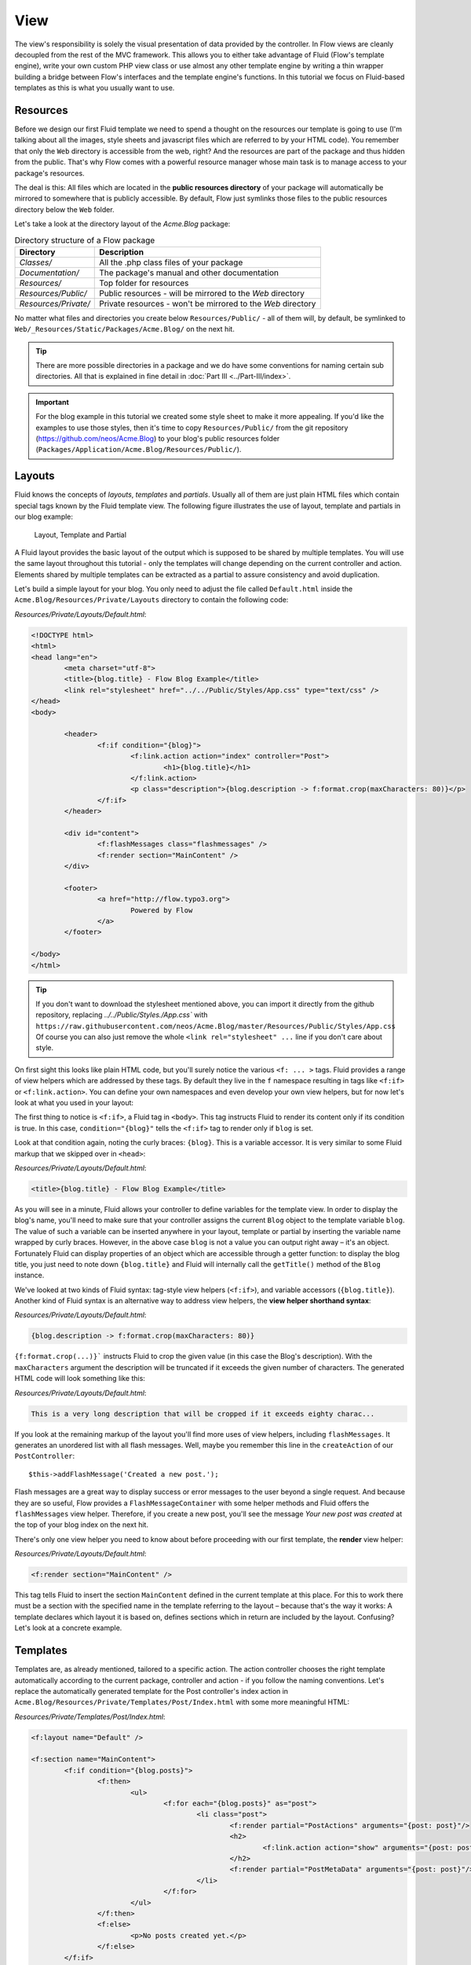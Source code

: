 ====
View
====

The view's responsibility is solely the visual presentation of data provided by
the controller. In Flow views are cleanly decoupled from the rest of the MVC framework.
This allows you to either take advantage of Fluid (Flow's template engine), write
your own custom PHP view class or use almost any other template
engine by writing a thin wrapper building a bridge between Flow's interfaces
and the template engine's functions.
In this tutorial we focus on Fluid-based templates as this is what you usually want to use.

Resources
=========

Before we design our first Fluid template we need to spend a thought on the
resources our template is going to use (I'm talking about all the images, style
sheets and javascript files which are referred to by your HTML code).
You remember that only the ``Web`` directory is accessible from the web, right?
And the resources are part of the package and thus hidden from the public.
That's why Flow comes with a powerful resource manager whose main task is to
manage access to your package's resources.

The deal is this: All files which are located in the **public resources directory**
of your package will automatically be mirrored to somewhere that is publicly accessible.
By default, Flow just symlinks those files to the public resources directory below the
``Web`` folder.

Let's take a look at the directory layout of
the *Acme.Blog* package:

.. table:: Directory structure of a Flow package

	======================	============================================================
	Directory				Description
	======================	============================================================
	*Classes/*				All the .php class files of your package
	*Documentation/*		The package's manual and other documentation
	*Resources/*			Top folder for resources
	*Resources/Public/*		Public resources - will be mirrored to the *Web* directory
	*Resources/Private/*	Private resources - won't be mirrored to the *Web* directory
	======================	============================================================


No matter what files and directories you create below ``Resources/Public/`` - all
of them will, by default, be symlinked to ``Web/_Resources/Static/Packages/Acme.Blog/`` on
the next hit.

.. tip::
	There are more possible directories in a package and we do have some
	conventions for naming certain sub directories. All that is explained in
	fine detail in :doc:`Part III <../Part-III/index>`.

.. important::
	For the blog example in this tutorial we created some style sheet to make it more appealing.
	If you'd like the examples to use those styles, then it's time to copy ``Resources/Public/``
	from the git repository (https://github.com/neos/Acme.Blog)
	to your blog's public resources folder (``Packages/Application/Acme.Blog/Resources/Public/``).

Layouts
=======

Fluid knows the concepts of *layouts*, *templates* and *partials*. Usually all of
them are just plain HTML files which contain special tags known by the Fluid
template view. The following figure illustrates the use of layout, template and
partials in our blog example:

.. figure:: Images/LayoutTemplatePartial.png
	:alt: Layout, Template and Partial
	:class: screenshot-fullsize

	Layout, Template and Partial


A Fluid layout provides the basic layout of the output which is supposed to be
shared by multiple templates. You will use the same layout throughout this
tutorial - only the templates will change depending on the current controller
and action. Elements shared by multiple templates can be extracted as a partial
to assure consistency and avoid duplication.

Let's build a simple layout for your blog. You only need to adjust the file called
``Default.html`` inside the ``Acme.Blog/Resources/Private/Layouts`` directory to contain
the following code:

*Resources/Private/Layouts/Default.html*:

.. code-block:: html

	<!DOCTYPE html>
	<html>
	<head lang="en">
		<meta charset="utf-8">
		<title>{blog.title} - Flow Blog Example</title>
		<link rel="stylesheet" href="../../Public/Styles/App.css" type="text/css" />
	</head>
	<body>

		<header>
			<f:if condition="{blog}">
				<f:link.action action="index" controller="Post">
					<h1>{blog.title}</h1>
				</f:link.action>
				<p class="description">{blog.description -> f:format.crop(maxCharacters: 80)}</p>
			</f:if>
		</header>

		<div id="content">
			<f:flashMessages class="flashmessages" />
			<f:render section="MainContent" />
		</div>

		<footer>
			<a href="http://flow.typo3.org">
				Powered by Flow
			</a>
		</footer>

	</body>
	</html>

.. tip::
	If you don't want to download the stylesheet mentioned above, you can import it directly from the
	github repository, replacing `../../Public/Styles./App.css`` with
	``https://raw.githubusercontent.com/neos/Acme.Blog/master/Resources/Public/Styles/App.css``
	Of course you can also just remove the whole ``<link rel="stylesheet" ...`` line if you don't care
	about style.

On first sight this looks like plain HTML code, but you'll surely notice the
various ``<f: ... >`` tags. Fluid provides a range of view helpers which are
addressed by these tags. By default they live in the ``f`` namespace resulting
in tags like ``<f:if>`` or ``<f:link.action>``. You can define your own namespaces
and even develop your own view helpers, but for now let's look at what you used
in your layout:

The first thing to notice is ``<f:if>``, a Fluid tag in ``<body>``. This tag
instructs Fluid to render its content only if its condition is true. In this case,
``condition="{blog}"`` tells the ``<f:if>`` tag to render only if ``blog`` is set.

Look at that condition again, noting the curly braces: ``{blog}``. This is a variable
accessor. It is very similar to some Fluid markup that we skipped over in ``<head>``:

*Resources/Private/Layouts/Default.html*:

.. code-block:: html

	<title>{blog.title} - Flow Blog Example</title>

As you will see in a minute, Fluid allows your controller to define variables
for the template view. In order to display the blog's name, you'll need to make
sure that your controller assigns the current ``Blog`` object to the template
variable ``blog``. The value of such a variable can be inserted anywhere in
your layout, template or partial by inserting the variable name wrapped by
curly braces. However, in the above case ``blog`` is not a value you can output
right away – it's an object. Fortunately Fluid can display properties of an
object which are accessible through a getter function: to display the blog
title, you just need to note down ``{blog.title}`` and Fluid will internally call
the ``getTitle()`` method of the ``Blog`` instance.

We've looked at two kinds of Fluid syntax: tag-style view helpers (``<f:if>``),
and variable accessors (``{blog.title}``). Another kind of Fluid syntax is an
alternative way to address view helpers, the **view helper shorthand syntax**:

*Resources/Private/Layouts/Default.html*:

.. code-block:: html

	{blog.description -> f:format.crop(maxCharacters: 80)}

``{f:format.crop(...)}``` instructs Fluid to crop the given value (in this case the
Blog's description). With the ``maxCharacters`` argument the description will be
truncated if it exceeds the given number of characters. The generated HTML code
will look something like this:

*Resources/Private/Layouts/Default.html*:

.. code-block:: html

	This is a very long description that will be cropped if it exceeds eighty charac...

If you look at the remaining markup of the layout you'll find more uses of view
helpers, including ``flashMessages``. It generates an unordered list with
all flash messages. Well, maybe you remember this line in the ``createAction``
of our ``PostController``::

	$this->addFlashMessage('Created a new post.');

Flash messages are a great way to display success or error messages to
the user beyond a single request. And because they are so useful, Flow provides a
``FlashMessageContainer`` with some helper methods and Fluid offers the ``flashMessages``
view helper. Therefore, if you create a new post, you'll see the message *Your new post was
created* at the top of your blog index on the next hit.

There's only one view helper you need to know about before proceeding with our first template,
the **render** view helper:

*Resources/Private/Layouts/Default.html*:

.. code-block:: html

	<f:render section="MainContent" />

This tag tells Fluid to insert the section ``MainContent`` defined in the current
template at this place. For this to work there must be a section with the
specified name in the template referring to the layout – because that's the way
it works: A template declares which layout it is based on, defines sections
which in return are included by the layout. Confusing? Let's look at a
concrete example.

Templates
=========

Templates are, as already mentioned, tailored to a specific action. The action
controller chooses the right template automatically according to the current
package, controller and action - if you follow the naming conventions. Let's
replace the automatically generated template for the Post controller's index
action in ``Acme.Blog/Resources/Private/Templates/Post/Index.html`` with some more
meaningful HTML:

*Resources/Private/Templates/Post/Index.html*:

.. code-block:: html

	<f:layout name="Default" />

	<f:section name="MainContent">
		<f:if condition="{blog.posts}">
			<f:then>
				<ul>
					<f:for each="{blog.posts}" as="post">
						<li class="post">
							<f:render partial="PostActions" arguments="{post: post}"/>
							<h2>
								<f:link.action action="show" arguments="{post: post}">{post.subject}</f:link.action>
							</h2>
							<f:render partial="PostMetaData" arguments="{post: post}"/>
						</li>
					</f:for>
				</ul>
			</f:then>
			<f:else>
				<p>No posts created yet.</p>
			</f:else>
		</f:if>
		<p>
			<f:link.action action="new">Create a new post</f:link.action><
		/p>
	</f:section>

There you have it: In the first line of your template there's a reference to
the "Default" layout. All HTML code is wrapped in a ``<f:section>`` tag. Even
though this is the way you usually want to design templates, you should know
that using layouts is not mandatory – you could equally put all your code into
one template and omit the ``<f:layout>`` and ``<f:section>`` tags.

The main job of this template is to display a list of the most recent posts.
An ``<f:if>`` condition makes sure that the list of posts is only rendered if
``blog`` actually contains posts. But currently the view doesn't know anything
about a blog - you need to adapt the the ``PostController`` to assign the current blog::

*Classes/Acme/Blog/Controller/PostController.php*:

.. code-block:: php

	/**
	 * @return void
	 */
	public function indexAction() {
		$blog = $this->blogRepository->findActive();
		$this->view->assign('blog', $blog);
	}

To fully understand the above code you need to know two facts:

-	``$this->view`` is automatically set by the action controller and
	points to a Fluid template view.
-	if an action method returns ``NULL``, the controller will automatically
	call ``$this->view->render()`` after executing the action.

But soon you'll see that we need the current Blog in all of our actions, so how to assign it
to the view without repeating the same code over and over again?
With ease: We just assign it as soon as the view is initialized::

*Classes/Acme/Blog/Controller/PostController.php*:

.. code-block:: php

	/**
	 * @param ViewInterface $view
	 * @return void
	 */
	protected function initializeView(ViewInterface $view) {
		$blog = $this->blogRepository->findActive();
		$this->view->assign('blog', $blog);
	}

	/**
	 * @return void
	 */
	public function indexAction() {
	}

The ``initializeView`` method is called before each action, so it provides a good opportunity
to assign values to the view that should be accessible from all actions.
But make sure only to use it for truly global values in order not to waste memory for unused data.

After creating the folder ``Resources/Private/Partials/`` add the following two partials::

*Resources/Private/Partials/PostMetaData.html*:

.. code-block:: html

	<p class="metadata">
		Published on {post.date -> f:format.date(format: 'Y-m-d')} by {post.author}
	</p>

*Resources/Private/Partials/PostActions.html*:

.. code-block:: html

	<ul class="actions">
		<li>
			<f:link.action action="edit" arguments="{post: post}">Edit</f:link.action>
		</li>
		<li>
			<f:form action="delete" arguments="{post: post}">
				<f:form.submit name="delete" value="Delete" />
			</f:form>
		</li>
	</ul>

The ``PostMetaData`` partial renders date and author of a post. The ``PostActions`` partial an *edit* link
and a button to *delete* the current post. Both are used as well in the list view (``indexAction``) as well
as in the detail view (``showAction``) of the post and Partials allow us to easily re-use the parts without
having to duplicate markup.

Now you should now see the list of recent posts by accessing http://dev.tutorial.local/acme.blog/post:

.. figure:: Images/PostIndex.png
	:alt: The list of blog posts
	:class: screenshot-fullsize

	The list of blog posts

To create new posts and edit existing ones from the web browser, we need to create Forms:

Forms
=====

Create a New Post
-----------------

Time to create a form which allows you to enter details for a new post.
The first component you need is the ``newAction`` whose sole purpose is
displaying the form:

*Classes/Acme/Blog/Controller/PostController.php*:

.. code-block:: php

	/**
	 * Displays the "Create Post" form
	 *
	 * @return void
	 */
	public function newAction() {
	}

No code? What will happen is this: the action controller selects the
``New.html`` template and assigns it to ``$this->view`` which will automatically
be rendered after ``newAction`` has been called. That's enough for displaying
the form. The current ``blog`` is already assigned in ``initializeView()`` allowing
the blog title and description to be rendered in our header (defined in ``Default.html``).
Otherwise those would be empty.

The second component is the actual form. Adjust the template  ``New.html`` in
the ``Resources/Private/Templates/Post/`` folder:

*Resources/Private/Templates/Post/New.html*:

.. code-block:: html

	<f:layout name="Default" />

	<f:section name="MainContent">
		<h2>Create new post</h2>
		<f:form action="create" objectName="newPost">
			<f:form.hidden property="blog" value="{blog}" />

			<label for="post-author">Author</label>
			<f:form.textfield property="author" id="post-author" />

			<label for="post-subject">Subject</label>
			<f:form.textfield property="subject" id="post-subject" />

			<label for="post-content">Content</label>
			<f:form.textarea property="content" rows="5" cols="30" id="post-content" />

			<f:form.submit name="submit" value="Publish Post" />
		</f:form>
	</f:section>

Here is how it works: The ``<f:form>`` view helper renders a form tag. Its
attributes are similar to the action link view helper you might have seen in
previous examples: ``action`` specifies the action to be called on submission
of the form, ``controller`` would specify the controller and ``package`` the
package respectively. If ``controller`` or ``package`` are not set, the URI
builder will assume the current controller or package respectively.
``objectName`` finally specifies **the name of the action method argument**
which will receive the form values, in this case "newPost".

It is important to know that the whole form is (usually) bound to one object
and that the values of the form's elements become property values of
this object. In this example the form contains (property) values for a
post object. The form's elements are named after the class properties of the
``Post`` domain model: ``blog``, ``author``, ``subject`` and ``content``.
Let's look at the ``createAction`` again:

.. note::

	Mind that ``newPost`` is not assigned to the view in this example. Assigning
	this object is only needed if you have set default values to your model
	properties. So if you for example have a ``protected $hidden = TRUE``
	definition in your model, a ``<f:form.checkbox property="hidden" />`` will not
	be checked by default, unless you instantiate ``$newPost`` in your index
	action and assign it to the view.

*Classes/Acme/Blog/Controller/PostController.php*:

.. code-block:: php

	/**
	 * Creates a new post
	 *
	 * @param Post $newPost
	 * @return void
	 */
	public function createAction(Post $newPost) {
		$this->postRepository->add($newPost);
		$this->addFlashMessage('Created a new post.');
		$this->redirect('index');
	}

It's important that the ``createAction`` uses the type hint
``Post`` (which expands to ``\Acme\Blog\Domain\Model\Post``) and that it comes with a proper
``@param`` annotation because this is how Flow determines the type to which the submitted form
values must be converted. Because this action requires a ``Post`` it gets a post (object) -
as long as the property names of the object and the form match.

Time to test your new ``newAction`` and its template – click on the little plus
sign above the first post lets the ``newAction`` render this form:

.. figure:: Images/CreateNewPost.png
	:alt: Form to create a new post
	:class: screenshot-detail

	Form to create a new post

Enter some data and click the submit button:

.. figure:: Images/CreatedNewPost.png
	:alt: A new post has been created
	:class: screenshot-fullsize

	A new post has been created

You should now find your new post in the list of posts.

Edit a Post
-----------

While you're dealing with forms you should also create form for editing an
existing post. The ``editAction`` will display this form.

This is pretty straight forward: we already added a link to each post with the ``PostActions.html``
partial::

*Resources/Private/Templates/Post/Index.html*:

.. code-block:: html

	<ul class="actions">
		<li>
			<f:link.action action="edit" arguments="{post: post}">Edit</f:link.action>
		</li>
		<li>
			<f:form action="delete" arguments="{post: post}">
				<f:form.submit name="delete" value="Delete" />
			</f:form>
		</li>
	</ul>

This renders an "Edit" link that points to the ``editAction`` of the PostController.
Below is a little form with just one button that triggers the ``deleteAction()``.

.. note::

	The reason why the ``deleteAction()`` is invoked via a form instead of a link is
	because Flow follows the HTTP 1.1 specification that suggests that called "safe
	request methods" (usually GET or HEAD requests) should not change the server state.
	See :doc:`Part III - Validation <../PartIII/Validation>` for more details.
	The ``editAction()`` just displays the Post edit form, so it can be called via GET requests.

Adjust the template ``Templates/Post/Edit.html`` and insert the following HTML code:

*Resources/Private/Templates/Post/Edit.html*:

.. code-block:: html

	<f:layout name="Default" />

	<f:section name="MainContent">
		<h2>Edit post "{post.subject}"</h2>
		<f:form action="update" object="{post}" objectName="post">
			<label for="post-author">Author</label>
			<f:form.textfield property="author" id="post-author" />

			<label for="post-subject">Subject</label>
			<f:form.textfield property="subject" id="post-subject" />

			<label for="post-content">Content</label>
			<f:form.textarea property="content" rows="5" cols="30" id="post-content" />

			<f:form.submit name="submit" value="Update Post" />
		</f:form>
	</f:section>

Most of this should already look familiar. However, there is a tiny difference
to the ``new`` form you created earlier: in this edit form you added
``object="{post}"`` to the ``<f:form>`` tag. This attribute binds the variable
``{post}`` to the form and it simplifies the further definition of the
form's elements. Each element – in our case the text box and the text
area – comes with a ``property`` attribute declaring the name of the property
which is supposed to be displayed and edited by the respective element.

Because you specified ``property="author"`` for the text box, Fluid will fetch
the value of the post's ``author`` property and display it as the default value
for the rendered text box. The resulting ``input`` tag will also contain the
name ``"author"`` due to the ``property`` attribute you defined. The ``id``
attribute only serves as a target for the ``label`` tag and is not required
by Fluid.

What's missing now is a small adjustment to the PHP code displaying the edit form:

*Classes/Acme/Blog/Controller/PostController.php*:

.. code-block:: php

	/**
	 * Displays the "Edit Post" form
	 *
	 * @param Post $post
	 * @return void
	 */
	public function editAction(Post $post) {
		$this->view->assign('post', $post);
	}

Enough theory, let's try out the edit form in practice. A click on the edit
link of your list of posts should result in a screen similar to this:

.. figure:: Images/EditPost.png
	:alt: The edit form for a post
	:class: screenshot-fullsize

	The edit form for a post

When you submit the form you call the ``updateAction``:

*Classes/Acme/Blog/Controller/PostController.php*:

.. code-block:: php

	/**
	 * Updates a post
	 *
	 * @param Post $post
	 * @return void
	 */
	public function updateAction(Post $post) {
		$this->postRepository->update($post);
		$this->addFlashMessage('Updated the post.');
		$this->redirect('index');
	}

Quite easy as well, isn't it? The ``updateAction`` expects the edited post as
its argument and passes it to the repository's ``update`` method (note that we
used the ``PostRepository``!). Before we disclose the secret how this magic
actually works behind the scenes try out if updating the post really works:

.. figure:: Images/UpdatedPost.png
	:alt: The post has been edited
	:class: screenshot-detail

	The post has been edited

A Closer Look on Updates
------------------------

Although updating objects is very simple on the user's side (that's where
you live), it is a bit complex on behalf of the framework. You may skip this
section if you like - but if you dare to take a quick look behind the scenes to
get a better understanding of the mechanism  behind the ``updateAction``
read on ...

The ``updateAction`` expects one argument, namely the **edited post**. "Edited
post" means that this is a ``Post`` object which already contains the values
submitted by the edit form.

These modifications will **not be persisted** automatically. To persist the
changes to the post object, call the PostRepository's ``update`` method. It schedules
an object for the dirty check at the end of the request.

If all these details didn't scare you, you might now ask yourself how Flow
could know that the ``updateAction`` expects a modified object and not the original?
Great question. And the answer is – literally – hidden in the form generated
by Fluid's form view helper:

.. code-block:: html

	<form action="/acme.blog/post/update" method="post">
		...
		<input type="hidden" name="post[__identity]" value="7825fe4b-33d9-0522-a3f2-02833f9084ab" />
		...
	</form>

Fluid automatically renders a hidden field containing information about the
technical identity of the form's object, if the object is an original, previously
retrieved from a repository.

On receiving a request, the MVC framework checks if a special identity field
(such as the above hidden field) is present and if further properties have been
submitted. This results in three different cases:

.. table:: Create, Show, Update detection

	+-------------------+---------------+---------------------------------------+
	| Situation         | Case          | Consequence                           |
	+===================+===============+=======================================+
	| identity missing, | New /         | Create a completely new object and    |
	| properties present| Create        | set the given properties              |
	+-------------------+---------------+---------------------------------------+
	| identity present, | Show /        | Retrieve original object with         |
	| properties missing| Delete / ...  | given identifier                      |
	+-------------------+---------------+---------------------------------------+
	| identity present, | Edit /        | Retrieve original object, and set the |
	| properties present| Update        | given properties                      |
	+-------------------+---------------+---------------------------------------+

Because the edit form contained both identity and properties, Flow prepared an
instance with the given properties for our ``updateAction``.

